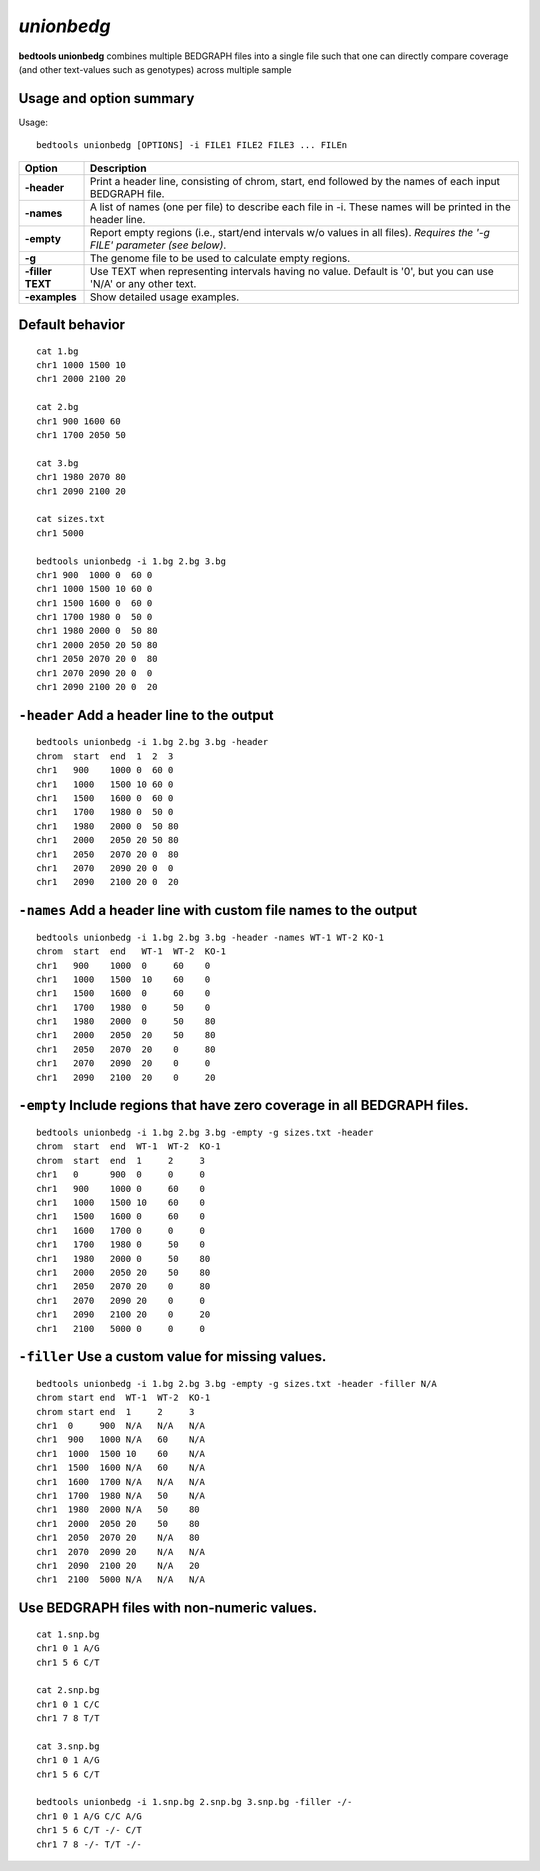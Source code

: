 .. _unionbedg:

###############
*unionbedg*
###############
**bedtools unionbedg** combines multiple BEDGRAPH files into a single file such that one can directly
compare coverage (and other text-values such as genotypes) across multiple sample


==========================================================================
Usage and option summary
==========================================================================
Usage:

::

  bedtools unionbedg [OPTIONS] -i FILE1 FILE2 FILE3 ... FILEn
  
===========================      ===============================================================================================================================================================================================================
 Option                           Description
 
===========================      ===============================================================================================================================================================================================================
**-header**				         Print a header line, consisting of chrom, start, end followed by the names of each input BEDGRAPH file.	 
**-names**					     A list of names (one per file) to describe each file in -i. These names will be printed in the header line.
**-empty**                       Report empty regions (i.e., start/end intervals w/o values in all files). *Requires the '-g FILE' parameter (see below)*.
**-g**                           The genome file to be used to calculate empty regions.
**-filler TEXT**                 Use TEXT when representing intervals having no value. Default is '0', but you can use 'N/A' or any other text.
**-examples**                    Show detailed usage examples.
===========================      ===============================================================================================================================================================================================================




==========================================================================
Default behavior
==========================================================================

::

  cat 1.bg
  chr1 1000 1500 10
  chr1 2000 2100 20

  cat 2.bg
  chr1 900 1600 60
  chr1 1700 2050 50

  cat 3.bg
  chr1 1980 2070 80
  chr1 2090 2100 20

  cat sizes.txt
  chr1 5000

  bedtools unionbedg -i 1.bg 2.bg 3.bg
  chr1 900  1000 0  60 0
  chr1 1000 1500 10 60 0
  chr1 1500 1600 0  60 0
  chr1 1700 1980 0  50 0
  chr1 1980 2000 0  50 80
  chr1 2000 2050 20 50 80
  chr1 2050 2070 20 0  80
  chr1 2070 2090 20 0  0
  chr1 2090 2100 20 0  20

==========================================================================
``-header`` Add a header line to the output
==========================================================================

::

  bedtools unionbedg -i 1.bg 2.bg 3.bg -header
  chrom  start  end  1  2  3
  chr1   900    1000 0  60 0
  chr1   1000   1500 10 60 0
  chr1   1500   1600 0  60 0
  chr1   1700   1980 0  50 0
  chr1   1980   2000 0  50 80
  chr1   2000   2050 20 50 80
  chr1   2050   2070 20 0  80
  chr1   2070   2090 20 0  0
  chr1   2090   2100 20 0  20


==========================================================================
``-names`` Add a header line with custom file names to the output
==========================================================================

::

  bedtools unionbedg -i 1.bg 2.bg 3.bg -header -names WT-1 WT-2 KO-1
  chrom  start  end   WT-1  WT-2  KO-1
  chr1   900    1000  0     60    0
  chr1   1000   1500  10    60    0
  chr1   1500   1600  0     60    0
  chr1   1700   1980  0     50    0
  chr1   1980   2000  0     50    80
  chr1   2000   2050  20    50    80
  chr1   2050   2070  20    0     80
  chr1   2070   2090  20    0     0
  chr1   2090   2100  20    0     20


  
  
==========================================================================
``-empty`` Include regions that have zero coverage in all BEDGRAPH files.
==========================================================================

::

  bedtools unionbedg -i 1.bg 2.bg 3.bg -empty -g sizes.txt -header
  chrom  start  end  WT-1  WT-2  KO-1
  chrom  start  end  1     2     3
  chr1   0      900  0     0     0
  chr1   900    1000 0     60    0
  chr1   1000   1500 10    60    0
  chr1   1500   1600 0     60    0
  chr1   1600   1700 0     0     0
  chr1   1700   1980 0     50    0
  chr1   1980   2000 0     50    80
  chr1   2000   2050 20    50    80
  chr1   2050   2070 20    0     80
  chr1   2070   2090 20    0     0
  chr1   2090   2100 20    0     20
  chr1   2100   5000 0     0     0


==========================================================================
``-filler`` Use a custom value for missing values.
==========================================================================

::

  bedtools unionbedg -i 1.bg 2.bg 3.bg -empty -g sizes.txt -header -filler N/A
  chrom start end  WT-1  WT-2  KO-1
  chrom start end  1     2     3
  chr1  0     900  N/A   N/A   N/A
  chr1  900   1000 N/A   60    N/A
  chr1  1000  1500 10    60    N/A
  chr1  1500  1600 N/A   60    N/A
  chr1  1600  1700 N/A   N/A   N/A
  chr1  1700  1980 N/A   50    N/A
  chr1  1980  2000 N/A   50    80
  chr1  2000  2050 20    50    80
  chr1  2050  2070 20    N/A   80
  chr1  2070  2090 20    N/A   N/A
  chr1  2090  2100 20    N/A   20
  chr1  2100  5000 N/A   N/A   N/A

  
==========================================================================
Use BEDGRAPH files with non-numeric values.
==========================================================================

::

  cat 1.snp.bg
  chr1 0 1 A/G
  chr1 5 6 C/T

  cat 2.snp.bg
  chr1 0 1 C/C
  chr1 7 8 T/T

  cat 3.snp.bg
  chr1 0 1 A/G
  chr1 5 6 C/T

  bedtools unionbedg -i 1.snp.bg 2.snp.bg 3.snp.bg -filler -/-
  chr1 0 1 A/G C/C A/G
  chr1 5 6 C/T -/- C/T
  chr1 7 8 -/- T/T -/-
